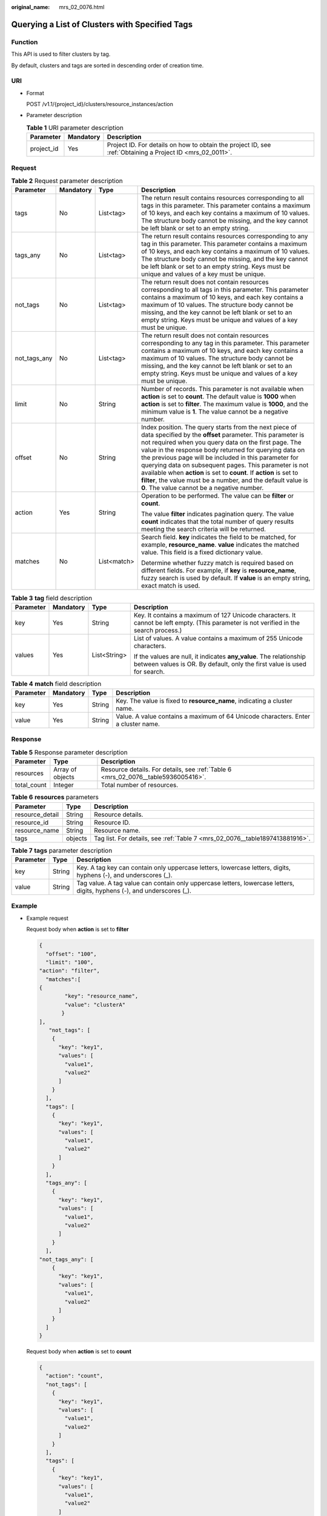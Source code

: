 :original_name: mrs_02_0076.html

.. _mrs_02_0076:

Querying a List of Clusters with Specified Tags
===============================================

Function
--------

This API is used to filter clusters by tag.

By default, clusters and tags are sorted in descending order of creation time.

URI
---

-  Format

   POST /v1.1/{project_id}/clusters/resource_instances/action

-  Parameter description

   .. table:: **Table 1** URI parameter description

      +------------+-----------+-----------------------------------------------------------------------------------------------------------+
      | Parameter  | Mandatory | Description                                                                                               |
      +============+===========+===========================================================================================================+
      | project_id | Yes       | Project ID. For details on how to obtain the project ID, see :ref:`Obtaining a Project ID <mrs_02_0011>`. |
      +------------+-----------+-----------------------------------------------------------------------------------------------------------+

Request
-------

.. table:: **Table 2** Request parameter description

   +-----------------+-----------------+-----------------+------------------------------------------------------------------------------------------------------------------------------------------------------------------------------------------------------------------------------------------------------------------------------------------------------------------------------------------------------------------------------------------------------------------------------------------------------------------------------------------------------------------------------------------------+
   | Parameter       | Mandatory       | Type            | Description                                                                                                                                                                                                                                                                                                                                                                                                                                                                                                                                    |
   +=================+=================+=================+================================================================================================================================================================================================================================================================================================================================================================================================================================================================================================================================================+
   | tags            | No              | List<tag>       | The return result contains resources corresponding to all tags in this parameter. This parameter contains a maximum of 10 keys, and each key contains a maximum of 10 values. The structure body cannot be missing, and the key cannot be left blank or set to an empty string.                                                                                                                                                                                                                                                                |
   +-----------------+-----------------+-----------------+------------------------------------------------------------------------------------------------------------------------------------------------------------------------------------------------------------------------------------------------------------------------------------------------------------------------------------------------------------------------------------------------------------------------------------------------------------------------------------------------------------------------------------------------+
   | tags_any        | No              | List<tag>       | The return result contains resources corresponding to any tag in this parameter. This parameter contains a maximum of 10 keys, and each key contains a maximum of 10 values. The structure body cannot be missing, and the key cannot be left blank or set to an empty string. Keys must be unique and values of a key must be unique.                                                                                                                                                                                                         |
   +-----------------+-----------------+-----------------+------------------------------------------------------------------------------------------------------------------------------------------------------------------------------------------------------------------------------------------------------------------------------------------------------------------------------------------------------------------------------------------------------------------------------------------------------------------------------------------------------------------------------------------------+
   | not_tags        | No              | List<tag>       | The return result does not contain resources corresponding to all tags in this parameter. This parameter contains a maximum of 10 keys, and each key contains a maximum of 10 values. The structure body cannot be missing, and the key cannot be left blank or set to an empty string. Keys must be unique and values of a key must be unique.                                                                                                                                                                                                |
   +-----------------+-----------------+-----------------+------------------------------------------------------------------------------------------------------------------------------------------------------------------------------------------------------------------------------------------------------------------------------------------------------------------------------------------------------------------------------------------------------------------------------------------------------------------------------------------------------------------------------------------------+
   | not_tags_any    | No              | List<tag>       | The return result does not contain resources corresponding to any tag in this parameter. This parameter contains a maximum of 10 keys, and each key contains a maximum of 10 values. The structure body cannot be missing, and the key cannot be left blank or set to an empty string. Keys must be unique and values of a key must be unique.                                                                                                                                                                                                 |
   +-----------------+-----------------+-----------------+------------------------------------------------------------------------------------------------------------------------------------------------------------------------------------------------------------------------------------------------------------------------------------------------------------------------------------------------------------------------------------------------------------------------------------------------------------------------------------------------------------------------------------------------+
   | limit           | No              | String          | Number of records. This parameter is not available when **action** is set to **count**. The default value is **1000** when **action** is set to **filter**. The maximum value is **1000**, and the minimum value is **1**. The value cannot be a negative number.                                                                                                                                                                                                                                                                              |
   +-----------------+-----------------+-----------------+------------------------------------------------------------------------------------------------------------------------------------------------------------------------------------------------------------------------------------------------------------------------------------------------------------------------------------------------------------------------------------------------------------------------------------------------------------------------------------------------------------------------------------------------+
   | offset          | No              | String          | Index position. The query starts from the next piece of data specified by the **offset** parameter. This parameter is not required when you query data on the first page. The value in the response body returned for querying data on the previous page will be included in this parameter for querying data on subsequent pages. This parameter is not available when **action** is set to **count**. If **action** is set to **filter**, the value must be a number, and the default value is **0**. The value cannot be a negative number. |
   +-----------------+-----------------+-----------------+------------------------------------------------------------------------------------------------------------------------------------------------------------------------------------------------------------------------------------------------------------------------------------------------------------------------------------------------------------------------------------------------------------------------------------------------------------------------------------------------------------------------------------------------+
   | action          | Yes             | String          | Operation to be performed. The value can be **filter** or **count**.                                                                                                                                                                                                                                                                                                                                                                                                                                                                           |
   |                 |                 |                 |                                                                                                                                                                                                                                                                                                                                                                                                                                                                                                                                                |
   |                 |                 |                 | The value **filter** indicates pagination query. The value **count** indicates that the total number of query results meeting the search criteria will be returned.                                                                                                                                                                                                                                                                                                                                                                            |
   +-----------------+-----------------+-----------------+------------------------------------------------------------------------------------------------------------------------------------------------------------------------------------------------------------------------------------------------------------------------------------------------------------------------------------------------------------------------------------------------------------------------------------------------------------------------------------------------------------------------------------------------+
   | matches         | No              | List<match>     | Search field. **key** indicates the field to be matched, for example, **resource_name**. **value** indicates the matched value. This field is a fixed dictionary value.                                                                                                                                                                                                                                                                                                                                                                        |
   |                 |                 |                 |                                                                                                                                                                                                                                                                                                                                                                                                                                                                                                                                                |
   |                 |                 |                 | Determine whether fuzzy match is required based on different fields. For example, if **key** is **resource_name**, fuzzy search is used by default. If **value** is an empty string, exact match is used.                                                                                                                                                                                                                                                                                                                                      |
   +-----------------+-----------------+-----------------+------------------------------------------------------------------------------------------------------------------------------------------------------------------------------------------------------------------------------------------------------------------------------------------------------------------------------------------------------------------------------------------------------------------------------------------------------------------------------------------------------------------------------------------------+

.. table:: **Table 3** **tag** field description

   +-----------------+-----------------+-----------------+-------------------------------------------------------------------------------------------------------------------------------------------------+
   | Parameter       | Mandatory       | Type            | Description                                                                                                                                     |
   +=================+=================+=================+=================================================================================================================================================+
   | key             | Yes             | String          | Key. It contains a maximum of 127 Unicode characters. It cannot be left empty. (This parameter is not verified in the search process.)          |
   +-----------------+-----------------+-----------------+-------------------------------------------------------------------------------------------------------------------------------------------------+
   | values          | Yes             | List<String>    | List of values. A value contains a maximum of 255 Unicode characters.                                                                           |
   |                 |                 |                 |                                                                                                                                                 |
   |                 |                 |                 | If the values are null, it indicates **any_value**. The relationship between values is OR. By default, only the first value is used for search. |
   +-----------------+-----------------+-----------------+-------------------------------------------------------------------------------------------------------------------------------------------------+

.. table:: **Table 4** **match** field description

   +-----------+-----------+--------+-----------------------------------------------------------------------------------+
   | Parameter | Mandatory | Type   | Description                                                                       |
   +===========+===========+========+===================================================================================+
   | key       | Yes       | String | Key. The value is fixed to **resource_name**, indicating a cluster name.          |
   +-----------+-----------+--------+-----------------------------------------------------------------------------------+
   | value     | Yes       | String | Value. A value contains a maximum of 64 Unicode characters. Enter a cluster name. |
   +-----------+-----------+--------+-----------------------------------------------------------------------------------+

Response
--------

.. table:: **Table 5** Response parameter description

   +-------------+------------------+-----------------------------------------------------------------------------------+
   | Parameter   | Type             | Description                                                                       |
   +=============+==================+===================================================================================+
   | resources   | Array of objects | Resource details. For details, see :ref:`Table 6 <mrs_02_0076__table5936005416>`. |
   +-------------+------------------+-----------------------------------------------------------------------------------+
   | total_count | Integer          | Total number of resources.                                                        |
   +-------------+------------------+-----------------------------------------------------------------------------------+

.. _mrs_02_0076__table5936005416:

.. table:: **Table 6** **resources** parameters

   +-----------------+---------+------------------------------------------------------------------------------+
   | Parameter       | Type    | Description                                                                  |
   +=================+=========+==============================================================================+
   | resource_detail | String  | Resource details.                                                            |
   +-----------------+---------+------------------------------------------------------------------------------+
   | resource_id     | String  | Resource ID.                                                                 |
   +-----------------+---------+------------------------------------------------------------------------------+
   | resource_name   | String  | Resource name.                                                               |
   +-----------------+---------+------------------------------------------------------------------------------+
   | tags            | objects | Tag list. For details, see :ref:`Table 7 <mrs_02_0076__table1897413881916>`. |
   +-----------------+---------+------------------------------------------------------------------------------+

.. _mrs_02_0076__table1897413881916:

.. table:: **Table 7** **tags** parameter description

   +-----------+--------+-------------------------------------------------------------------------------------------------------------------------+
   | Parameter | Type   | Description                                                                                                             |
   +===========+========+=========================================================================================================================+
   | key       | String | Key. A tag key can contain only uppercase letters, lowercase letters, digits, hyphens (-), and underscores (_).         |
   +-----------+--------+-------------------------------------------------------------------------------------------------------------------------+
   | value     | String | Tag value. A tag value can contain only uppercase letters, lowercase letters, digits, hyphens (-), and underscores (_). |
   +-----------+--------+-------------------------------------------------------------------------------------------------------------------------+

Example
-------

-  Example request

   Request body when **action** is set to **filter**

   .. code-block::

      {
        "offset": "100",
        "limit": "100",
      "action": "filter",
        "matches":[
      {
              "key": "resource_name",
              "value": "clusterA"
             }
      ],
         "not_tags": [
          {
            "key": "key1",
            "values": [
              "value1",
              "value2"
            ]
          }
        ],
        "tags": [
          {
            "key": "key1",
            "values": [
              "value1",
              "value2"
            ]
          }
        ],
        "tags_any": [
          {
            "key": "key1",
            "values": [
              "value1",
              "value2"
            ]
          }
        ],
      "not_tags_any": [
          {
            "key": "key1",
            "values": [
              "value1",
              "value2"
            ]
          }
        ]
      }

   Request body when **action** is set to **count**

   .. code-block::

      {
        "action": "count",
        "not_tags": [
          {
            "key": "key1",
            "values": [
              "value1",
              "value2"
            ]
          }
        ],
        "tags": [
          {
            "key": "key1",
            "values": [
              "value1",
              "value2"
            ]
          },
        {
            "key": "key2",
            "values": [
              "value1",
              "value2"
            ]
          }
        ],
        "tags_any": [
          {
            "key": "key1",
            "values": [
              "value1",
              "value2"
            ]
          }
        ],
      "not_tags_any": [
          {
            "key": "key1",
            "values": [
              "value1",
              "value2"
            ]
          }
         ],
      "matches":[
      {
              "key": "resource_name",
              "value": "clusterA"
             }
      ]
      }

-  Example response

   Response body when **action** is set to **filter**

   .. code-block::

          {
            "resources": [
               {
                  "resource_detail": null,
                  "resource_id": "cdfs_cefs_wesas_12_dsad",
                  "resource_name": "clusterA"
               }
             ]
            "total_count": 1000
      }

   Response body when **action** is set to **count**

   .. code-block::

      {
             "total_count": 1000
      }

Status Code
-----------

:ref:`Table 8 <mrs_02_0076__t31bfd33136f84cd88b311dc479046586>` describes the status code of this API.

.. _mrs_02_0076__t31bfd33136f84cd88b311dc479046586:

.. table:: **Table 8** Status code

   =========== ============================
   Status Code Description
   =========== ============================
   200         The operation is successful.
   =========== ============================
